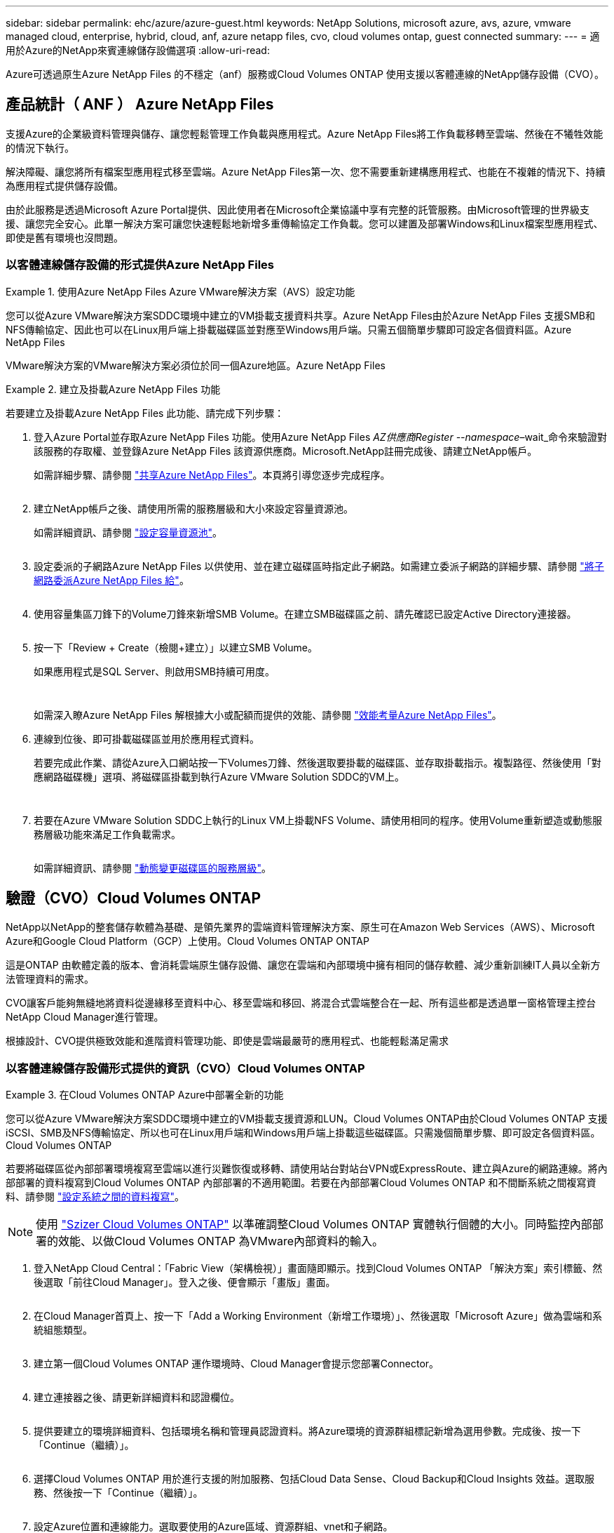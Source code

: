 ---
sidebar: sidebar 
permalink: ehc/azure/azure-guest.html 
keywords: NetApp Solutions, microsoft azure, avs, azure, vmware managed cloud, enterprise, hybrid, cloud, anf, azure netapp files, cvo, cloud volumes ontap, guest connected 
summary:  
---
= 適用於Azure的NetApp來賓連線儲存設備選項
:allow-uri-read: 


[role="lead"]
Azure可透過原生Azure NetApp Files 的不穩定（anf）服務或Cloud Volumes ONTAP 使用支援以客體連線的NetApp儲存設備（CVO）。



== 產品統計（ ANF ） Azure NetApp Files

支援Azure的企業級資料管理與儲存、讓您輕鬆管理工作負載與應用程式。Azure NetApp Files將工作負載移轉至雲端、然後在不犧牲效能的情況下執行。

解決障礙、讓您將所有檔案型應用程式移至雲端。Azure NetApp Files第一次、您不需要重新建構應用程式、也能在不複雜的情況下、持續為應用程式提供儲存設備。

由於此服務是透過Microsoft Azure Portal提供、因此使用者在Microsoft企業協議中享有完整的託管服務。由Microsoft管理的世界級支援、讓您完全安心。此單一解決方案可讓您快速輕鬆地新增多重傳輸協定工作負載。您可以建置及部署Windows和Linux檔案型應用程式、即使是舊有環境也沒問題。



=== 以客體連線儲存設備的形式提供Azure NetApp Files

====
.使用Azure NetApp Files Azure VMware解決方案（AVS）設定功能
=====
您可以從Azure VMware解決方案SDDC環境中建立的VM掛載支援資料共享。Azure NetApp Files由於Azure NetApp Files 支援SMB和NFS傳輸協定、因此也可以在Linux用戶端上掛載磁碟區並對應至Windows用戶端。只需五個簡單步驟即可設定各個資料區。Azure NetApp Files

VMware解決方案的VMware解決方案必須位於同一個Azure地區。Azure NetApp Files

=====
====
====
.建立及掛載Azure NetApp Files 功能
=====
若要建立及掛載Azure NetApp Files 此功能、請完成下列步驟：

. 登入Azure Portal並存取Azure NetApp Files 功能。使用Azure NetApp Files _AZ供應商Register --namespace_–wait_命令來驗證對該服務的存取權、並登錄Azure NetApp Files 該資源供應商。Microsoft.NetApp註冊完成後、請建立NetApp帳戶。
+
如需詳細步驟、請參閱 link:https://docs.microsoft.com/en-us/azure/azure-netapp-files/azure-netapp-files-create-netapp-account["共享Azure NetApp Files"]。本頁將引導您逐步完成程序。

+
image:azure-anf-guest-1.png[""]

. 建立NetApp帳戶之後、請使用所需的服務層級和大小來設定容量資源池。
+
如需詳細資訊、請參閱 link:https://docs.microsoft.com/en-us/azure/azure-netapp-files/azure-netapp-files-set-up-capacity-pool["設定容量資源池"]。

+
image:azure-anf-guest-2.png[""]

. 設定委派的子網路Azure NetApp Files 以供使用、並在建立磁碟區時指定此子網路。如需建立委派子網路的詳細步驟、請參閱 link:https://docs.microsoft.com/en-us/azure/azure-netapp-files/azure-netapp-files-delegate-subnet["將子網路委派Azure NetApp Files 給"]。
+
image:azure-anf-guest-3.png[""]

. 使用容量集區刀鋒下的Volume刀鋒來新增SMB Volume。在建立SMB磁碟區之前、請先確認已設定Active Directory連接器。
+
image:azure-anf-guest-4.png[""]

. 按一下「Review + Create（檢閱+建立）」以建立SMB Volume。
+
如果應用程式是SQL Server、則啟用SMB持續可用度。

+
image:azure-anf-guest-5.png[""]

+
image:azure-anf-guest-6.png[""]

+
如需深入瞭Azure NetApp Files 解根據大小或配額而提供的效能、請參閱 link:https://docs.microsoft.com/en-us/azure/azure-netapp-files/azure-netapp-files-performance-considerations["效能考量Azure NetApp Files"]。

. 連線到位後、即可掛載磁碟區並用於應用程式資料。
+
若要完成此作業、請從Azure入口網站按一下Volumes刀鋒、然後選取要掛載的磁碟區、並存取掛載指示。複製路徑、然後使用「對應網路磁碟機」選項、將磁碟區掛載到執行Azure VMware Solution SDDC的VM上。

+
image:azure-anf-guest-7.png[""]

+
image:azure-anf-guest-8.png[""]

. 若要在Azure VMware Solution SDDC上執行的Linux VM上掛載NFS Volume、請使用相同的程序。使用Volume重新塑造或動態服務層級功能來滿足工作負載需求。
+
image:azure-anf-guest-9.png[""]

+
如需詳細資訊、請參閱 link:https://docs.microsoft.com/en-us/azure/azure-netapp-files/dynamic-change-volume-service-level["動態變更磁碟區的服務層級"]。



=====
====


== 驗證（CVO）Cloud Volumes ONTAP

NetApp以NetApp的整套儲存軟體為基礎、是領先業界的雲端資料管理解決方案、原生可在Amazon Web Services（AWS）、Microsoft Azure和Google Cloud Platform（GCP）上使用。Cloud Volumes ONTAP ONTAP

這是ONTAP 由軟體定義的版本、會消耗雲端原生儲存設備、讓您在雲端和內部環境中擁有相同的儲存軟體、減少重新訓練IT人員以全新方法管理資料的需求。

CVO讓客戶能夠無縫地將資料從邊緣移至資料中心、移至雲端和移回、將混合式雲端整合在一起、所有這些都是透過單一窗格管理主控台NetApp Cloud Manager進行管理。

根據設計、CVO提供極致效能和進階資料管理功能、即使是雲端最嚴苛的應用程式、也能輕鬆滿足需求



=== 以客體連線儲存設備形式提供的資訊（CVO）Cloud Volumes ONTAP

====
.在Cloud Volumes ONTAP Azure中部署全新的功能
=====
您可以從Azure VMware解決方案SDDC環境中建立的VM掛載支援資源和LUN。Cloud Volumes ONTAP由於Cloud Volumes ONTAP 支援iSCSI、SMB及NFS傳輸協定、所以也可在Linux用戶端和Windows用戶端上掛載這些磁碟區。只需幾個簡單步驟、即可設定各個資料區。Cloud Volumes ONTAP

若要將磁碟區從內部部署環境複寫至雲端以進行災難恢復或移轉、請使用站台對站台VPN或ExpressRoute、建立與Azure的網路連線。將內部部署的資料複寫到Cloud Volumes ONTAP 內部部署的不適用範圍。若要在內部部署Cloud Volumes ONTAP 和不間斷系統之間複寫資料、請參閱 link:https://docs.netapp.com/us-en/occm/task_replicating_data.html#setting-up-data-replication-between-systems["設定系統之間的資料複寫"]。


NOTE: 使用 link:https://cloud.netapp.com/cvo-sizer["Szizer Cloud Volumes ONTAP"] 以準確調整Cloud Volumes ONTAP 實體執行個體的大小。同時監控內部部署的效能、以做Cloud Volumes ONTAP 為VMware內部資料的輸入。

. 登入NetApp Cloud Central：「Fabric View（架構檢視）」畫面隨即顯示。找到Cloud Volumes ONTAP 「解決方案」索引標籤、然後選取「前往Cloud Manager」。登入之後、便會顯示「畫版」畫面。
+
image:azure-cvo-guest-1.png[""]

. 在Cloud Manager首頁上、按一下「Add a Working Environment（新增工作環境）」、然後選取「Microsoft Azure」做為雲端和系統組態類型。
+
image:azure-cvo-guest-2.png[""]

. 建立第一個Cloud Volumes ONTAP 運作環境時、Cloud Manager會提示您部署Connector。
+
image:azure-cvo-guest-3.png[""]

. 建立連接器之後、請更新詳細資料和認證欄位。
+
image:azure-cvo-guest-4.png[""]

. 提供要建立的環境詳細資料、包括環境名稱和管理員認證資料。將Azure環境的資源群組標記新增為選用參數。完成後、按一下「Continue（繼續）」。
+
image:azure-cvo-guest-5.png[""]

. 選擇Cloud Volumes ONTAP 用於進行支援的附加服務、包括Cloud Data Sense、Cloud Backup和Cloud Insights 效益。選取服務、然後按一下「Continue（繼續）」。
+
image:azure-cvo-guest-6.png[""]

. 設定Azure位置和連線能力。選取要使用的Azure區域、資源群組、vnet和子網路。
+
image:azure-cvo-guest-7.png[""]

. 選取使用許可選項：「隨用隨付」或「BYOL」以使用現有的授權。在此範例中、會使用隨用隨付選項。
+
image:azure-cvo-guest-8.png[""]

. 針對各種工作負載類型、可在多個預先設定的套件之間進行選擇。
+
image:azure-cvo-guest-9.png[""]

. 接受兩項有關啟動Azure資源支援與配置的協議。若要建立Cloud Volumes ONTAP 此解決方案、請按一下「Go（執行）」。
+
image:azure-cvo-guest-10.png[""]

. 完成供應後、此功能會列在「畫版」頁面上的工作環境中。Cloud Volumes ONTAP
+
image:azure-cvo-guest-11.png[""]



=====
====
====
.SMB Volume的其他組態
=====
. 工作環境準備好之後、請確定CIFS伺服器已設定適當的DNS和Active Directory組態參數。您必須先執行此步驟、才能建立SMB Volume。
+
image:azure-cvo-guest-20.png[""]

. 建立SMB Volume是一項簡單的程序。選取CVO執行個體以建立磁碟區、然後按一下Create Volume（建立磁碟區）選項。選擇適當的大小、然後由Cloud Manager選擇內含的Aggregate、或使用進階分配機制將其放置在特定的Aggregate上。在此示範中、SMB被選取為傳輸協定。
+
image:azure-cvo-guest-21.png[""]

. 在配置磁碟區之後、該磁碟區會出現在「Volumes（磁碟區）」窗格下方。由於CIFS共用區已配置完成、因此請授予使用者或群組檔案和資料夾的權限、並確認這些使用者可以存取共用區並建立檔案。如果從內部部署環境複寫磁碟區、則不需要執行此步驟、因為檔案和資料夾權限都會保留為SnapMirror複寫的一部分。
+
image:azure-cvo-guest-22.png[""]

. 建立磁碟區之後、請使用mount命令、從Azure VMware Solution SDDC主機上執行的VM連線至共用區。
. 複製下列路徑、然後使用「對應網路磁碟機」選項將磁碟區掛載到執行Azure VMware Solution SDDC的VM上。
+
image:azure-cvo-guest-23.png[""]

+
image:azure-cvo-guest-24.png[""]



=====
====
====
.將LUN連接至主機
=====
若要將LUN連線至主機、請完成下列步驟：

. 在「畫版」頁面上、按兩下Cloud Volumes ONTAP 「功能不全」環境以建立及管理Volume。
. 按一下「Add Volume（新增Volume）」>「New Volume（新Volume）」、然後選取「iSCSI（iSCSI）」、按一下「繼續」。
+
image:azure-cvo-guest-30.png[""]

. 配置磁碟區之後、選取磁碟區、然後按一下「Target IQN」。若要複製iSCSI合格名稱（IQN）、請按一下複製。設定從主機到 LUN 的 iSCSI 連線。
+
若要針對駐留在Azure VMware Solution SDDC上的主機達成相同目標：

+
.. 將RDP移至Azure VMware Solution SDDC上裝載的VM。
.. 開啟「iSCSI啟動器內容」對話方塊：「伺服器管理員」>「儀表板」>「工具」>「iSCSI啟動器」。
.. 在「Discovery（探索）」索引標籤中、按一下「Discover Portal（探索入口網站）」或「Add Portal（新增入口網站）」、然後輸入iSCSI目標連接埠的IP位
.. 從「目標」索引標籤中選取探索到的目標、然後按一下「登入」或「連線」。
.. 選取「啟用多重路徑」、然後選取「電腦啟動時自動還原此連線」或「將此連線新增至最愛目標清單」。按一下進階。
+
*附註：* Windows主機必須與叢集中的每個節點建立iSCSI連線。原生DSM會選取最佳路徑。

+
image:azure-cvo-guest-31.png[""]





儲存虛擬機器（SVM）上的LUN會在Windows主機上顯示為磁碟。主機不會自動探索任何新增的磁碟。完成下列步驟、觸發手動重新掃描以探索磁碟：

. 開啟Windows電腦管理公用程式：「開始」>「系統管理工具」>「電腦管理」。
. 展開導覽樹狀結構中的「Storage（儲存）」節點。
. 按一下「磁碟管理」。
. 按一下「行動」>「重新掃描磁碟」。


image:azure-cvo-guest-32.png[""]

當Windows主機首次存取新LUN時、它沒有分割區或檔案系統。初始化LUN；並可選擇完成下列步驟、以檔案系統格式化LUN：

. 啟動Windows磁碟管理。
. 以滑鼠右鍵按一下LUN、然後選取所需的磁碟或磁碟分割類型。
. 依照精靈中的指示進行。在此範例中、磁碟機E：已掛載


image:azure-cvo-guest-33.png[""]

image:azure-cvo-guest-34.png[""]

=====
====